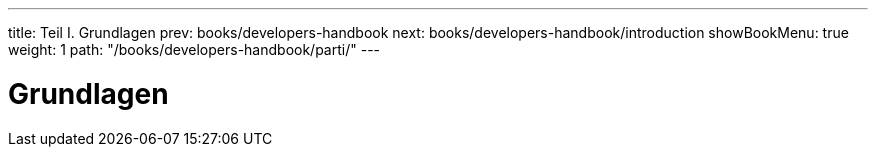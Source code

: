 ---
title: Teil I. Grundlagen
prev: books/developers-handbook
next: books/developers-handbook/introduction
showBookMenu: true
weight: 1
path: "/books/developers-handbook/parti/"
---

[[basics]]
= Grundlagen
